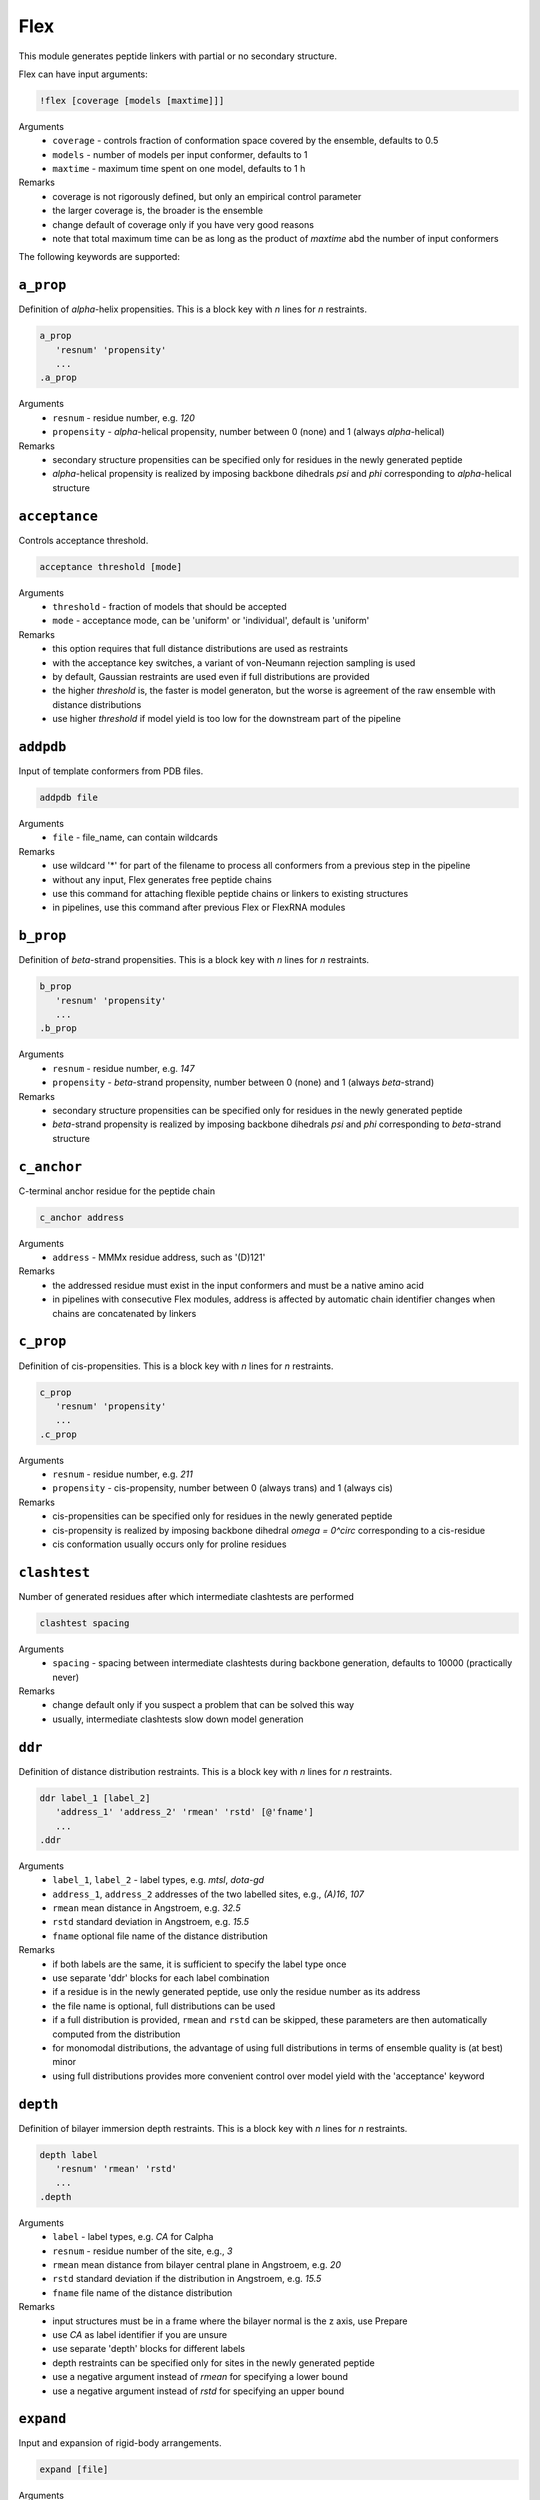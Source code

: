 .. _flex:

Flex
==========================

This module generates peptide linkers with partial or no secondary structure.

Flex can have input arguments:

.. code-block:: matlab

    !flex [coverage [models [maxtime]]]

Arguments
    *   ``coverage`` - controls fraction of conformation space covered by the ensemble, defaults to 0.5  
    *   ``models`` - number of models per input conformer, defaults to 1  
    *   ``maxtime`` - maximum time spent on one model, defaults to 1 h 
Remarks
    *   coverage is not rigorously defined, but only an empirical control parameter
    *   the larger coverage is, the broader is the ensemble	
    *   change default of coverage only if you have very good reasons
    *   note that total maximum time can be as long as the product of `maxtime` abd the number of input conformers 

The following keywords are supported:

``a_prop``
---------------------------------

Definition of `\alpha`-helix propensities. This is a block key with `n` lines for `n` restraints. 

.. code-block:: matlab

    a_prop
       'resnum' 'propensity'
       ...
    .a_prop

Arguments
    *   ``resnum`` - residue number, e.g. `120`
    *   ``propensity`` - `\alpha`-helical propensity, number between 0 (none) and 1 (always `\alpha`-helical)
Remarks
    *   secondary structure propensities can be specified only for residues in the newly generated peptide
    *   `\alpha`-helical propensity is realized by imposing backbone dihedrals `\psi` and `\phi` corresponding to `\alpha`-helical structure

``acceptance``
---------------------------------

Controls acceptance threshold. 

.. code-block:: matlab

    acceptance threshold [mode]

Arguments
    *   ``threshold`` - fraction of models that should be accepted
    *   ``mode`` - acceptance mode, can be 'uniform' or 'individual', default is 'uniform'  
Remarks
    *   this option requires that full distance distributions are used as restraints
    *   with the acceptance key switches, a variant of von-Neumann rejection sampling is used
    *   by default, Gaussian restraints are used even if full distributions are provided
    *   the higher `threshold` is, the faster is model generaton, but the worse is agreement of the raw ensemble with distance distributions
    *   use higher `threshold` if model yield is too low for the downstream part of the pipeline 

``addpdb``
---------------------------------

Input of template conformers from PDB files. 

.. code-block:: matlab

    addpdb file

Arguments
    *   ``file`` - file_name, can contain wildcards
Remarks
    *   use wildcard '*' for part of the filename to process all conformers from a previous step in the pipeline 
    *   without any input, Flex generates free peptide chains
    *   use this command for attaching flexible peptide chains or linkers to existing structures
    *   in pipelines, use this command after previous Flex or FlexRNA modules
	
``b_prop``
---------------------------------

Definition of `\beta`-strand propensities. This is a block key with `n` lines for `n` restraints. 

.. code-block:: matlab

    b_prop
       'resnum' 'propensity'
       ...
    .b_prop

Arguments
    *   ``resnum`` - residue number, e.g. `147`
    *   ``propensity`` - `\beta`-strand propensity, number between 0 (none) and 1 (always `\beta`-strand)
Remarks
    *   secondary structure propensities can be specified only for residues in the newly generated peptide
    *   `\beta`-strand propensity is realized by imposing backbone dihedrals `\psi` and `\phi` corresponding to `\beta`-strand structure

``c_anchor``
---------------------------------

C-terminal anchor residue for the peptide chain 

.. code-block:: matlab

    c_anchor address

Arguments
    *   ``address`` - MMMx residue address, such as '(D)121' 
Remarks
    *   the addressed residue must exist in the input conformers and must be a native amino acid
    *   in pipelines with consecutive Flex modules, address is affected by automatic chain identifier changes when chains are concatenated by linkers

``c_prop``
---------------------------------

Definition of cis-propensities. This is a block key with `n` lines for `n` restraints. 

.. code-block:: matlab

    c_prop
       'resnum' 'propensity'
       ...
    .c_prop

Arguments
    *   ``resnum`` - residue number, e.g. `211`
    *   ``propensity`` - cis-propensity, number between 0 (always trans) and 1 (always cis)
Remarks
    *   cis-propensities can be specified only for residues in the newly generated peptide
    *   cis-propensity is realized by imposing backbone dihedral `\omega = 0^\circ` corresponding to  a cis-residue
    *   cis conformation usually occurs only for proline residues

``clashtest``
---------------------------------

Number of generated residues after which intermediate clashtests are performed

.. code-block:: matlab

    clashtest spacing

Arguments
    *   ``spacing`` - spacing between intermediate clashtests during backbone generation, defaults to 10000 (practically never)
Remarks
    *   change default only if you suspect a problem that can be solved this way
    *   usually, intermediate clashtests slow down model generation

``ddr``
---------------------------------

Definition of distance distribution restraints. This is a block key with `n` lines for `n` restraints. 

.. code-block:: matlab

    ddr label_1 [label_2]
       'address_1' 'address_2' 'rmean' 'rstd' [@'fname']
       ...
    .ddr

Arguments
    *   ``label_1``, ``label_2`` - label types, e.g. `mtsl`, `dota-gd`
    *   ``address_1``, ``address_2`` addresses of the two labelled sites, e.g., `(A)16`, `107`
    *   ``rmean`` mean distance in Angstroem, e.g. `32.5`
    *   ``rstd`` standard deviation in Angstroem, e.g. `15.5`
    *   ``fname`` optional file name of the distance distribution 
Remarks
    *   if both labels are the same, it is sufficient to specify the label type once
    *   use separate 'ddr' blocks for each label combination
    *   if a residue is in the newly generated peptide, use only the residue number as its address
    *   the file name is optional, full distributions can be used
    *   if a full distribution is provided, ``rmean`` and ``rstd`` can be skipped, these parameters are then automatically computed from the distribution
    *   for monomodal distributions, the advantage of using full distributions in terms of ensemble quality is (at best) minor 
    *   using full distributions provides more convenient control over model yield with the 'acceptance' keyword
 
``depth``
---------------------------------

Definition of bilayer immersion depth restraints. This is a block key with `n` lines for `n` restraints. 

.. code-block:: matlab

    depth label
       'resnum' 'rmean' 'rstd'
       ...
    .depth

Arguments
    *   ``label`` - label types, e.g. `CA` for Calpha
    *   ``resnum`` - residue number of the site, e.g., `3`
    *   ``rmean`` mean distance from bilayer central plane in Angstroem, e.g. `20`
    *   ``rstd`` standard deviation if the distribution in Angstroem, e.g. `15.5`
    *   ``fname`` file name of the distance distribution 
Remarks
    *   input structures must be in a frame where the bilayer normal is the z axis, use Prepare
    *   use `CA` as label identifier if you are unsure
    *   use separate 'depth' blocks for different labels
    *   depth restraints can be specified only for sites in the newly generated peptide
    *   use a negative argument instead of `rmean` for specifying a lower bound
    *   use a negative argument instead of `rstd` for specifying an upper bound
	
``expand``
---------------------------------

Input and expansion of rigid-body arrangements. 

.. code-block:: matlab

    expand [file]

Arguments
    *   ``file`` - optional fle name for rigid-body arrangements
Remarks
    *   without input argument, the output of a previous Rigi module in the pipeline is expanded 
    *   input file format is the Matlab output format of Rigi
    *   use this command for processing of Rigi results by Flex 
	
``getpdb``
---------------------------------

Input of a raw ensemble (uniform populations) by reading a single PDB file. 

.. code-block:: matlab

    getpdb file

Arguments
    *   ``file`` - file name
Remarks
    *   the PDB file can contain several models (conformers) or a single one
    *   for MMMx ensemble PDB files with population information in ``REMARK 400``, such information is read
	
``loose``
---------------------------------

Switches off sidechain clash test

.. code-block:: matlab

    loose

Remarks
    *   this option is intended only for cases where model generation is extremely slow or impossible otherwise
    *   do not use models obtained with the `loose` option without subsequent refinement (e.g. using YasaraRefine)
    *   models may clash so strongly that refinement with other programs fails

``n_anchor``
---------------------------------

N-terminal anchor residue for the peptide chain 

.. code-block:: matlab

    n_anchor address

Arguments
    *   ``address`` - MMMx residue address, such as '(A)89' 
Remarks
    *   the addressed residue must exist in the input conformers and must be a native amino acid
    *   in pipelines with consecutive Flex modules, address is affected by automatic chain identifier changes when chains are concatenated by linkers

``oligomer``
---------------------------------

Definition of oligomer distance distribution restraints. This is a block key with `n` lines for `n` restraints. 

.. code-block:: matlab

    oligomer label n
       'resnum' 'rmean' 'rstd' [@'fname']
       ...
    .oligomer

Arguments
    *   ``label`` - label types, e.g. `ia-proxyl`
    *   ``n`` - number of symmetry-related protomers in the oligomer, e.g. `3`
    *   ``resnum`` - residue number of the site, e.g. `7`
    *   ``rmean`` mean distance in Angstroem, e.g. `32.5`
    *   ``rstd`` standard deviation in Angstroem, e.g. `15.5`
    *   ``fname`` file name of the distance distribution 
Remarks
    *   input structures must be in a frame where the Cn symmetry axis is the z axis, use Prepare
    *   use separate 'oligomer' blocks for different labels
    *   oligomer restraints can be specified only for sites in the newly generated peptide
    *   the file name is optional, full distributions can be used
    *   the use of full distributions is implemented, but has not yet been tested in detail
	
``parallel``
---------------------------------

Controls parallelization of conformer generation. 

.. code-block:: matlab

    parallel trials

Arguments
    *   ``trials`` - number of trials computed in parallel before analysis, defaults to 100
Remarks
    *   change default only if you have a very good reason

``save``
---------------------------------

Specifies basis name for saving output conformers 

.. code-block:: matlab

    save file [[pdb_id] chain_id]

Arguments
    *   ``file`` - basis file name 
    *   ``pdb_id`` - optional four-letter (pseudo) PDB identifier
    *   ``chain_id`` - optional chain identifier
Remarks
    *   '_i%i_m%i.pdb' is appended to the basis file name, the first '%i' is input conformer number, the second '%i' is the model number for this input
    *   if a chain identifier is provided, a free-standing peptide gets this identifier
	
``scwrl4``
---------------------------------

Specify full SCWRL4 pathname. 

.. code-block:: matlab

    scwrl4 pathname

Arguments
    *   ``pathname`` - full path to the SCWRL4 executable
Remarks
    *   this is required on Linux systems, where Matlab does not find SCWRL4 even if it is on the Matlab path 
	
``sequence``
---------------------------------

amino acid sequence for the peptide chain 

.. code-block:: matlab

    sequence res_start res_end seq

Arguments
    *   ``res_start`` - number of the starting residue, such as '90' 
    *   ``res_end`` - number of the end residue, such as '120' 
    *   ``seq`` - sequence in single-letter format, such as 'RSGRGTGRGGGGGGGGGAPRGRYGPPSRRSE'
Remarks
    *   the sequence must consist of native amino acids

``skipto``
---------------------------------

Skips input conformers. 

.. code-block:: matlab

    skipto first

Arguments
    *   ``first`` - first input conformer for which models are generated
Remarks
    *   by default, there is no skipping
    *   this can be used after a crash or job timeout

``verbose``
---------------------------------

Sets verbose mode. 

.. code-block:: matlab

    verbose [trials]

Arguments
    *   ``cycles`` - number of Monte carlo trials after which new verbose information is written to logfile
Remarks
    *   by default, verbose is off
    *   verbose without argument has a default of 200 trials
    *   verbose writes time per generated model, an estimate of remaining computation time, and statistics on the reasons for failed trials
